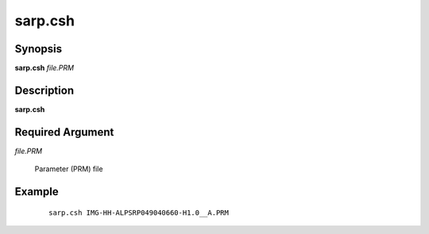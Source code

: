 .. index:: ! sarp.csh       

********
sarp.csh      
********

Synopsis
--------
**sarp.csh** *file.PRM*

Description
-----------
**sarp.csh** 

Required Argument
-----------------

*file.PRM*

	Parameter (PRM) file

Example
-------
 ::

    sarp.csh IMG-HH-ALPSRP049040660-H1.0__A.PRM
